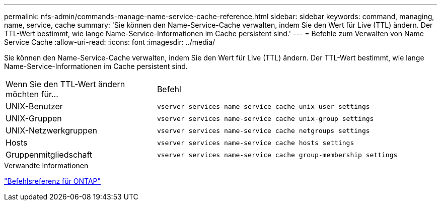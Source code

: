 ---
permalink: nfs-admin/commands-manage-name-service-cache-reference.html 
sidebar: sidebar 
keywords: command, managing, name, service, cache 
summary: 'Sie können den Name-Service-Cache verwalten, indem Sie den Wert für Live (TTL) ändern. Der TTL-Wert bestimmt, wie lange Name-Service-Informationen im Cache persistent sind.' 
---
= Befehle zum Verwalten von Name Service Cache
:allow-uri-read: 
:icons: font
:imagesdir: ../media/


[role="lead"]
Sie können den Name-Service-Cache verwalten, indem Sie den Wert für Live (TTL) ändern. Der TTL-Wert bestimmt, wie lange Name-Service-Informationen im Cache persistent sind.

[cols="35,65"]
|===


| Wenn Sie den TTL-Wert ändern möchten für... | Befehl 


 a| 
UNIX-Benutzer
 a| 
`vserver services name-service cache unix-user settings`



 a| 
UNIX-Gruppen
 a| 
`vserver services name-service cache unix-group settings`



 a| 
UNIX-Netzwerkgruppen
 a| 
`vserver services name-service cache netgroups settings`



 a| 
Hosts
 a| 
`vserver services name-service cache hosts settings`



 a| 
Gruppenmitgliedschaft
 a| 
`vserver services name-service cache group-membership settings`

|===
.Verwandte Informationen
link:../concepts/manual-pages.html["Befehlsreferenz für ONTAP"]
